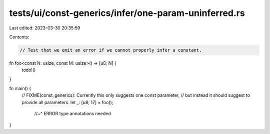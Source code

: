 tests/ui/const-generics/infer/one-param-uninferred.rs
=====================================================

Last edited: 2023-03-30 20:35:59

Contents:

.. code-block:: rs

    // Test that we emit an error if we cannot properly infer a constant.
fn foo<const N: usize, const M: usize>() -> [u8; N] {
    todo!()
}

fn main() {
    // FIXME(const_generics): Currently this only suggests one const parameter,
    // but instead it should suggest to provide all parameters.
    let _: [u8; 17] = foo();
                  //~^ ERROR type annotations needed
}


